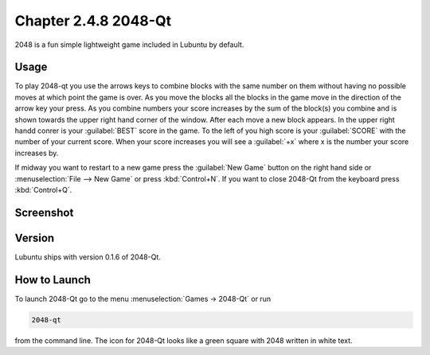 Chapter 2.4.8 2048-Qt
=====================

2048 is a fun simple lightweight game included in Lubuntu by default.

Usage
------
To play 2048-qt you use the arrows keys to combine blocks with the same number on them without having no possible moves at which point the game is over. As you move the blocks all the blocks in the game move in the direction of the arrow key your press. As you combine numbers your score increases by the sum of the block(s) you combine and is shown towards the upper right hand corner of the window. After each move a new block appears. In the upper right handd conrer is your :guilabel:`BEST` score in the game. To the left of you high score is your :guilabel:`SCORE` with the number of your current score. When your score increases you will see a :guilabel:`+x` where x is the number your score increases by.

If midway you want to restart to a new game press the :guilabel:`New Game` button on the right hand side or :menuselection:`File --> New Game` or press :kbd:`Control+N`.  If you want to close 2048-Qt from the keyboard press :kbd:`Control+Q`.

Screenshot
----------
.. image:: 2048-qt.png 

Version
-------
Lubuntu ships with version 0.1.6 of 2048-Qt. 

How to Launch
-------------
To launch 2048-Qt go to the menu :menuselection:`Games -> 2048-Qt` or run 

.. code::
   
   2048-qt 
 
from the command line. The icon for 2048-Qt looks like a green square with 2048 written in white text.
